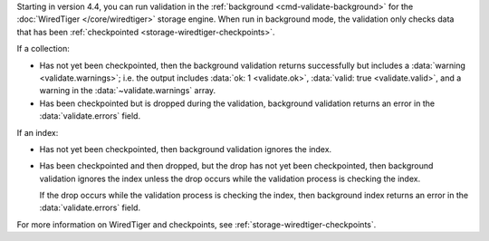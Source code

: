 Starting in version 4.4, you can run validation in the :ref:`background
<cmd-validate-background>` for the :doc:`WiredTiger </core/wiredtiger>`
storage engine. When run in background mode, the validation only
checks data that has been :ref:`checkpointed
<storage-wiredtiger-checkpoints>`.

If a collection:

- Has not yet been checkpointed, then the background validation returns
  successfully but includes a :data:`warning <validate.warnings>`; i.e.
  the output includes :data:`ok: 1 <validate.ok>`, :data:`valid: true
  <validate.valid>`, and a warning in the :data:`~validate.warnings`
  array.

- Has been checkpointed but is dropped during the validation,
  background validation returns an error in the :data:`validate.errors`
  field.

If an index:

- Has not yet been checkpointed, then background validation ignores the
  index.

- Has been checkpointed and then dropped, but the drop has not yet been
  checkpointed, then background validation ignores the index unless the
  drop occurs while the validation process is checking the index.
  
  | If the drop occurs while the validation process is checking
    the index, then background index returns an error in the
    :data:`validate.errors` field.

For more information on WiredTiger and checkpoints, see
:ref:`storage-wiredtiger-checkpoints`.
